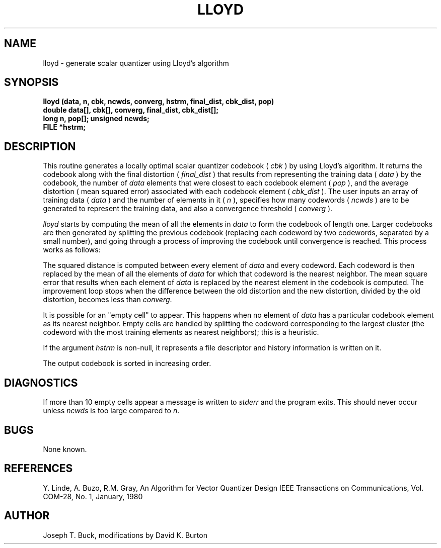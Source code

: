 .\" Copyright (c) 1987-1990 Entropic Speech, Inc.
.\" Copyright (c) 1997 Entropic Research Laboratory, Inc. All rights reserved.
.\" @(#)lloyd.3	1.4 18 Apr 1997 ESI/ERL
.ds ]W (c) 1997 Entropic Research Laboratory, Inc.
.TH LLOYD 3\-ESPSsp 18 Apr 1997
.SH NAME
lloyd \- generate scalar quantizer using Lloyd's algorithm
.SH SYNOPSIS
.ft B
lloyd (data, n, cbk, ncwds, converg, hstrm, final_dist, cbk_dist, pop)
.br
double data[], cbk[], converg, final_dist, cbk_dist[];
.br
long n, pop[];
unsigned ncwds;
.br
FILE *hstrm;
.SH DESCRIPTION
This routine generates a locally optimal scalar quantizer codebook 
(
.I cbk
) by using
Lloyd's algorithm.
It
returns the codebook
along with the final distortion 
(
.I final_dist
) that results from representing the training data
(
.I data
)
by the codebook, 
the number of 
.I data
elements that were closest to each codebook element
(
.I pop
), 
and the average distortion ( mean squared error) 
associated with each codebook element
(
.I cbk_dist
). 
The user inputs an array of training data 
(
.I data
) and the number of elements in it
(
.I n
),
specifies how many codewords 
(
.I ncwds
) are to be generated to represent the
training data, and also a convergence threshold
(
.I converg
).
.PP
.I lloyd
starts by computing the mean of all the elements in
.IR data 
to form the codebook of length one.  Larger codebooks are then
generated by splitting the previous codebook (replacing each
codeword by two codewords, separated by a small number), and
going through a process of improving the codebook until convergence
is reached.  This process works as follows:
.PP
The squared distance is computed between every element of
.I data
and every codeword.  Each codeword is then replaced by the mean
of all the elements of
.I data
for which that codeword is the nearest neighbor.  The mean square
error that results when each element of
.I data
is replaced by the nearest element in the codebook is computed.
The improvement loop stops when the difference between the old
distortion and the new distortion, divided by the old distortion,
becomes less than
.IR converg .
.PP
It is possible for an
"empty cell"
to appear.  This happens when no element of
.I data
has a particular codebook element as its nearest neighbor.
Empty cells are handled by splitting the codeword corresponding
to the largest cluster (the codeword with the most training elements
as nearest neighbors); this is a heuristic.
.PP
If the argument
.I hstrm
is non-null, it represents a file descriptor and history information
is written on it.
.PP
The output codebook is sorted in increasing order.
.SH DIAGNOSTICS
If more than 10 empty cells appear a message is written to
.I stderr
and the program exits.  This should never occur unless
.I ncwds
is too large compared to
.IR n .
.SH BUGS
None known.
.SH REFERENCES
Y. Linde, A. Buzo, R.M. Gray,
An Algorithm for Vector Quantizer Design
IEEE Transactions on Communications,
Vol. COM-28, No. 1, January, 1980
.SH AUTHOR
Joseph T. Buck, modifications by David K. Burton
